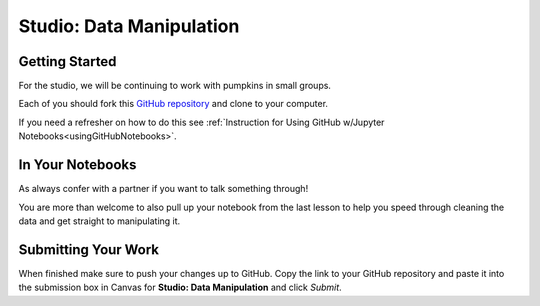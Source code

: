 Studio: Data Manipulation
=========================

Getting Started
---------------

For the studio, we will be continuing to work with pumpkins in small groups.

Each of you should fork this `GitHub repository <https://github.com/launchcodeeducation/data-manipulation/>`__ and clone to your computer.  

If you need a refresher on how to do this see :ref:`Instruction for Using GitHub w/Jupyter Notebooks<usingGitHubNotebooks>`.

In Your Notebooks
-----------------

As always confer with a partner if you want to talk something through! 

You are more than welcome to also pull up your notebook from the last lesson to help you speed through cleaning the data and get straight to manipulating it.
  
Submitting Your Work
--------------------

When finished make sure to push your changes up to GitHub. Copy the link to your GitHub 
repository and paste it into the submission box in Canvas for **Studio: Data Manipulation** 
and click *Submit*.
